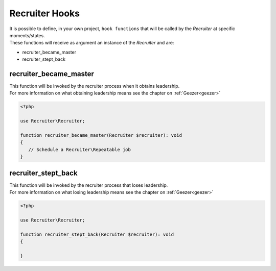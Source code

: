 .. _recruiter-hooks:

Recruiter Hooks
=============================

| It is possible to define, in your own project, ``hook functions`` that will be called by the `Recruiter` at specific moments/states.

| These functions will receive as argument an instance of the `Recruiter` and are:

* recruiter_became_master
* recruiter_stept_back

=============================
recruiter_became_master
=============================
| This function will be invoked by the recruiter process when it obtains leadership.

| For more information on what obtaining leadership means see the chapter on :ref:`Geezer<geezer>`


.. code-block:: php

   <?php

   use Recruiter\Recruiter;

   function recruiter_became_master(Recruiter $recruiter): void
   {
      // Schedule a Recruiter\Repeatable job
   }

=============================
recruiter_stept_back
=============================
| This function will be invoked by the recruiter process that loses leadership.

| For more information on what losing leadership means see the chapter on :ref:`Geezer<geezer>`

.. code-block:: php

   <?php

   use Recruiter\Recruiter;

   function recruiter_stept_back(Recruiter $recruiter): void
   {

   }
